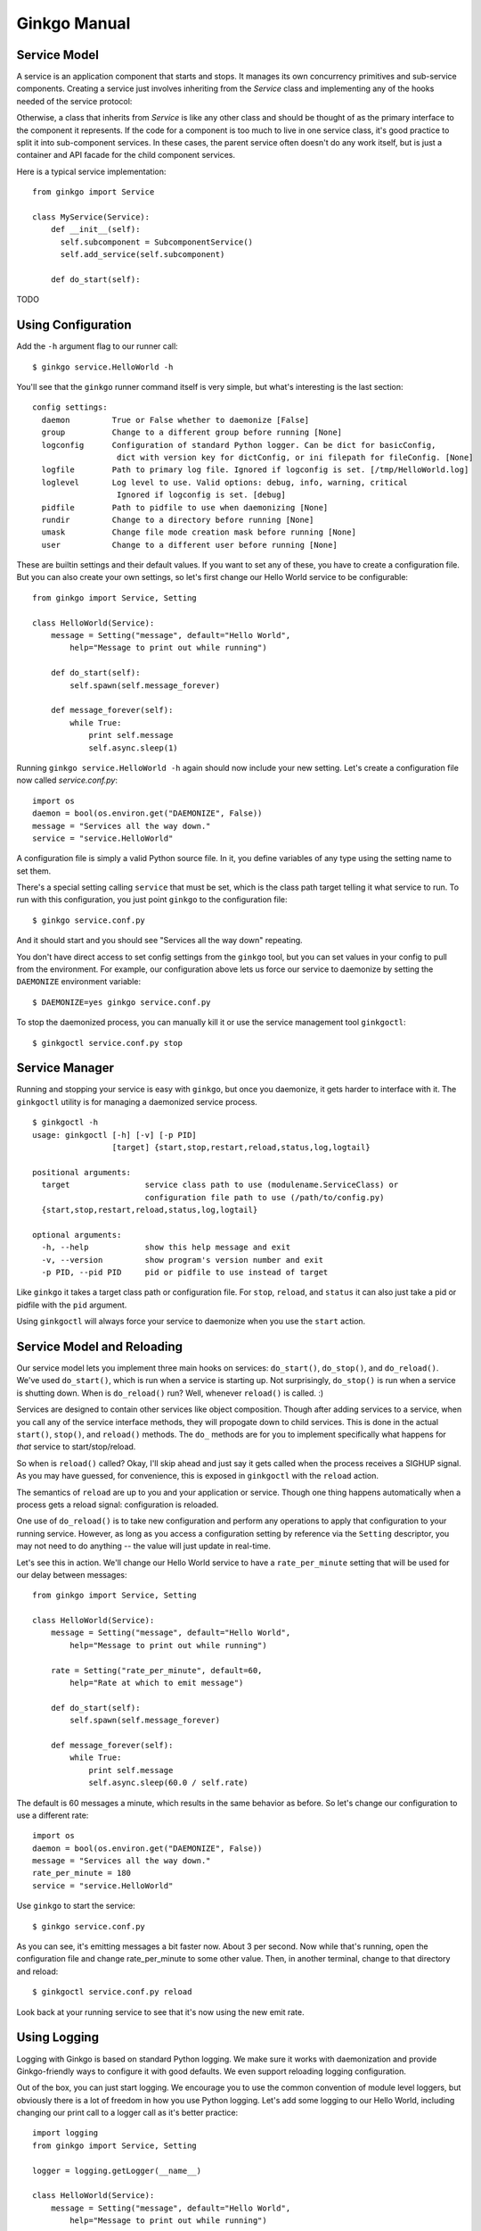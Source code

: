 

Ginkgo Manual
=============

Service Model
-------------
A service is an application component that starts and stops. It manages
its own concurrency primitives and sub-service components.  Creating a
service just involves inheriting from the `Service` class and
implementing any of the hooks needed of the service protocol:

.. function:: Service.do_start()

    The do_start hook is where you implement what happens when the
    service is starting. Often this is where you bind to ports, open
    connectins, or spawn async loops. It should not be where actual
    service work is done, only the start up tasks.

    Before do_start is run, all child services are started, so you can
    assume they have been started. If you wish to make do_start run
    before child services, you can set the `start_before` class variable
    to True.

.. function:: Service.do_stop()

    The do_stop hook is where you implement what happens when the
    service is stopping. This is often manipulating state in order to
    shutdown and clean up. It does not need to kill async operations or
    stop child services since that is taken care of by Ginkgo.

.. function:: Service.do_reload()

    The do_reload hook is called when a parent service receives a reload
    call. In most cases, this is ultimately attached to SIGHUP signals.
    It is not meant to be a restart, which is a full stop and stop.
    Instead, you can use reload to reload state while running, such as
    configuration.

Otherwise, a class that inherits from `Service` is like any other class
and should be thought of as the primary interface to the component it
represents. If the code for a component is too much to live in one
service class, it's good practice to split it into sub-component services. 
In these cases, the parent service often doesn't do any work itself, but
is just a container and API facade for the child component services.

Here is a typical service implementation::

    from ginkgo import Service

    class MyService(Service):
        def __init__(self):
          self.subcomponent = SubcomponentService()
          self.add_service(self.subcomponent)

        def do_start(self):
          
          
TODO


Using Configuration
-------------------
Add the ``-h`` argument flag to our runner call::

    $ ginkgo service.HelloWorld -h

You'll see that the ``ginkgo`` runner command itself is very simple, but what's
interesting is the last section::

    config settings:
      daemon         True or False whether to daemonize [False]
      group          Change to a different group before running [None]
      logconfig      Configuration of standard Python logger. Can be dict for basicConfig,
                      dict with version key for dictConfig, or ini filepath for fileConfig. [None]
      logfile        Path to primary log file. Ignored if logconfig is set. [/tmp/HelloWorld.log]
      loglevel       Log level to use. Valid options: debug, info, warning, critical
                      Ignored if logconfig is set. [debug]
      pidfile        Path to pidfile to use when daemonizing [None]
      rundir         Change to a directory before running [None]
      umask          Change file mode creation mask before running [None]
      user           Change to a different user before running [None]

These are builtin settings and their default values. If you want to set any of
these, you have to create a configuration file. But you can also create your
own settings, so let's first change our Hello World service to be configurable::

    from ginkgo import Service, Setting

    class HelloWorld(Service):
        message = Setting("message", default="Hello World",
            help="Message to print out while running")

        def do_start(self):
            self.spawn(self.message_forever)

        def message_forever(self):
            while True:
                print self.message
                self.async.sleep(1)

Running ``ginkgo service.HelloWorld -h`` again should now include your new
setting. Let's create a configuration file now called *service.conf.py*::

    import os
    daemon = bool(os.environ.get("DAEMONIZE", False))
    message = "Services all the way down."
    service = "service.HelloWorld"

A configuration file is simply a valid Python source file. In it, you define
variables of any type using the setting name to set them.

There's a special setting calling ``service`` that must be set, which is the
class path target telling it what service to run. To run with this
configuration, you just point ``ginkgo`` to the configuration file::

    $ ginkgo service.conf.py

And it should start and you should see "Services all the way down" repeating.

You don't have direct access to set config settings from the ``ginkgo`` tool,
but you can set values in your config to pull from the environment. For
example, our configuration above lets us force our service to daemonize by
setting the ``DAEMONIZE`` environment variable::

    $ DAEMONIZE=yes ginkgo service.conf.py

To stop the daemonized process, you can manually kill it or use the service
management tool ``ginkgoctl``::

    $ ginkgoctl service.conf.py stop

Service Manager
---------------
Running and stopping your service is easy with ``ginkgo``, but once you
daemonize, it gets harder to interface with it. The ``ginkgoctl`` utility is
for managing a daemonized service process.

::

    $ ginkgoctl -h
    usage: ginkgoctl [-h] [-v] [-p PID]
                     [target] {start,stop,restart,reload,status,log,logtail}

    positional arguments:
      target                service class path to use (modulename.ServiceClass) or
                            configuration file path to use (/path/to/config.py)
      {start,stop,restart,reload,status,log,logtail}

    optional arguments:
      -h, --help            show this help message and exit
      -v, --version         show program's version number and exit
      -p PID, --pid PID     pid or pidfile to use instead of target

Like ``ginkgo`` it takes a target class path or configuration file. For
``stop``, ``reload``, and ``status`` it can also just take a pid or pidfile
with the ``pid`` argument.

Using ``ginkgoctl`` will always force your service to daemonize
when you use the ``start`` action.

Service Model and Reloading
---------------------------
Our service model lets you implement three main hooks on services:
``do_start()``, ``do_stop()``, and ``do_reload()``. We've used ``do_start()``,
which is run when a service is starting up. Not surprisingly, ``do_stop()`` is
run when a service is shutting down. When is ``do_reload()`` run? Well,
whenever ``reload()`` is called. :)

Services are designed to contain other services like object composition. Though
after adding services to a service, when you call any of the service interface
methods, they will propogate down to child services. This is done in the actual
``start()``, ``stop()``, and ``reload()`` methods. The ``do_`` methods are for
you to implement specifically what happens for *that* service to
start/stop/reload. 

So when is ``reload()`` called? Okay, I'll skip ahead and just say it gets
called when the process receives a SIGHUP signal. As you may have guessed, for
convenience, this is exposed in ``ginkgoctl`` with the ``reload`` action.

The semantics of ``reload`` are up to you and your application or service.
Though one thing happens automatically when a process gets a reload signal:
configuration is reloaded. 

One use of ``do_reload()`` is to take new configuration and perform any
operations to apply that configuration to your running service. However, as
long as you access a configuration setting by reference via the ``Setting``
descriptor, you may not need to do anything -- the value will just update in
real-time.

Let's see this in action. We'll change our Hello World service to have a
``rate_per_minute`` setting that will be used for our delay between messages::

    from ginkgo import Service, Setting

    class HelloWorld(Service):
        message = Setting("message", default="Hello World",
            help="Message to print out while running")

        rate = Setting("rate_per_minute", default=60,
            help="Rate at which to emit message")

        def do_start(self):
            self.spawn(self.message_forever)

        def message_forever(self):
            while True:
                print self.message
                self.async.sleep(60.0 / self.rate)

The default is 60 messages a minute, which results in the same behavior as
before. So let's change our configuration to use a different rate::

    import os
    daemon = bool(os.environ.get("DAEMONIZE", False))
    message = "Services all the way down."
    rate_per_minute = 180
    service = "service.HelloWorld"

Use ``ginkgo`` to start the service::

    $ ginkgo service.conf.py

As you can see, it's emitting messages a bit faster now. About 3 per second.
Now while that's running, open the configuration file and change
rate_per_minute to some other value. Then, in another terminal, change to that
directory and reload::

    $ ginkgoctl service.conf.py reload

Look back at your running service to see that it's now using the new emit rate.

Using Logging
-------------
Logging with Ginkgo is based on standard Python logging. We make sure it works
with daemonization and provide Ginkgo-friendly ways to configure it with good
defaults. We even support reloading logging configuration.

Out of the box, you can just start logging. We encourage you to use the common
convention of module level loggers, but obviously there is a lot of freedom in
how you use Python logging. Let's add some logging to our Hello World,
including changing our print call to a logger call as it's better practice::

    import logging
    from ginkgo import Service, Setting

    logger = logging.getLogger(__name__)

    class HelloWorld(Service):
        message = Setting("message", default="Hello World",
            help="Message to print out while running")

        rate = Setting("rate_per_minute", default=60,
            help="Rate at which to emit message")

        def do_start(self):
            logger.info("Starting up!")
            self.spawn(self.message_forever)

        def do_stop(self):
            logger.info("Goodbye.")

        def message_forever(self):
            while True:
                logger.info(self.message)
                self.async.sleep(60.0 / self.rate)

Let's run it with our existing configuration for a bit and then stop::

    $ ginkgo service.conf.py
    Starting process with service.conf.py...
    2012-04-28 17:21:32,608    INFO service: Starting up!
    2012-04-28 17:21:32,608    INFO service: Services all the way down.
    2012-04-28 17:21:33,609    INFO service: Services all the way down.
    2012-04-28 17:21:34,610    INFO service: Services all the way down.
    2012-04-28 17:21:35,714    INFO service: Goodbye.
    2012-04-28 17:21:35,714    INFO runner: Stopping.

Running ``-h`` will show you that the default logfile is going to be
*/tmp/HelloWorld.log*, which logging will create and append to if you
daemonize.

To configure logging, Ginkgo exposes two settings for simple case
configuration: ``logfile`` and ``loglevel``. If that's not enough, you can use
``logconfig``, which will override any value for ``logfile`` and ``loglevel``.

Using ``logconfig`` you can configure logging as expressed by
``logging.basicConfig``. By default, if you set ``logconfig`` to a dictionary,
it will apply those keyword arguments to ``logging.basicConfig``.  You can
learn more about ``logging.basicConfig``
`here <http://docs.python.org/library/logging.html#logging.basicConfig>`_.

For advanced configuration, we also let you use ``logging.config`` from the
``logconfig`` setting. If ``logconfig`` is a dictionary with a ``version`` key,
we will load it into ``logging.config.dictConfig``. If ``logconfig`` is a path
to a file, we load it into ``logging.config.fileConfig``.  Both of these are
ways to define a configuration structure that lets you create just about any
logging configuration. Read more about ``logging.config``
`here <http://docs.python.org/library/logging.config.html#module-logging.config>`_.

